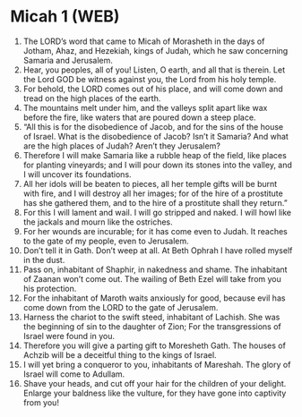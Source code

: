 * Micah 1 (WEB)
:PROPERTIES:
:ID: WEB/33-MIC01
:END:

1. The LORD’s word that came to Micah of Morasheth in the days of Jotham, Ahaz, and Hezekiah, kings of Judah, which he saw concerning Samaria and Jerusalem.
2. Hear, you peoples, all of you! Listen, O earth, and all that is therein. Let the Lord GOD be witness against you, the Lord from his holy temple.
3. For behold, the LORD comes out of his place, and will come down and tread on the high places of the earth.
4. The mountains melt under him, and the valleys split apart like wax before the fire, like waters that are poured down a steep place.
5. “All this is for the disobedience of Jacob, and for the sins of the house of Israel. What is the disobedience of Jacob? Isn’t it Samaria? And what are the high places of Judah? Aren’t they Jerusalem?
6. Therefore I will make Samaria like a rubble heap of the field, like places for planting vineyards; and I will pour down its stones into the valley, and I will uncover its foundations.
7. All her idols will be beaten to pieces, all her temple gifts will be burnt with fire, and I will destroy all her images; for of the hire of a prostitute has she gathered them, and to the hire of a prostitute shall they return.”
8. For this I will lament and wail. I will go stripped and naked. I will howl like the jackals and mourn like the ostriches.
9. For her wounds are incurable; for it has come even to Judah. It reaches to the gate of my people, even to Jerusalem.
10. Don’t tell it in Gath. Don’t weep at all. At Beth Ophrah I have rolled myself in the dust.
11. Pass on, inhabitant of Shaphir, in nakedness and shame. The inhabitant of Zaanan won’t come out. The wailing of Beth Ezel will take from you his protection.
12. For the inhabitant of Maroth waits anxiously for good, because evil has come down from the LORD to the gate of Jerusalem.
13. Harness the chariot to the swift steed, inhabitant of Lachish. She was the beginning of sin to the daughter of Zion; For the transgressions of Israel were found in you.
14. Therefore you will give a parting gift to Moresheth Gath. The houses of Achzib will be a deceitful thing to the kings of Israel.
15. I will yet bring a conqueror to you, inhabitants of Mareshah. The glory of Israel will come to Adullam.
16. Shave your heads, and cut off your hair for the children of your delight. Enlarge your baldness like the vulture, for they have gone into captivity from you!
